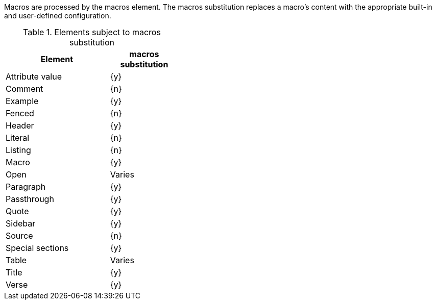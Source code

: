 ////
Included in:

- user-manual: Text Substitutions: Macros
////

Macros are processed by the +macros+ element.
The +macros+ substitution replaces a macro's content with the appropriate built-in and user-defined configuration.

.Elements subject to +macros+ substitution
[width="40%", cols="3,^2"]
|===
|Element | +macros+ substitution

|Attribute value |{y}

|Comment |{n}

|Example |{y}

|Fenced |{n}

|Header |{y}

|Literal |{n}

|Listing |{n}

|Macro |{y}

|Open |Varies

|Paragraph |{y}

|Passthrough |{y}

|Quote |{y}

|Sidebar |{y}

|Source |{n}

|Special sections |{y}

|Table |Varies

|Title |{y}

|Verse |{y}

|===
